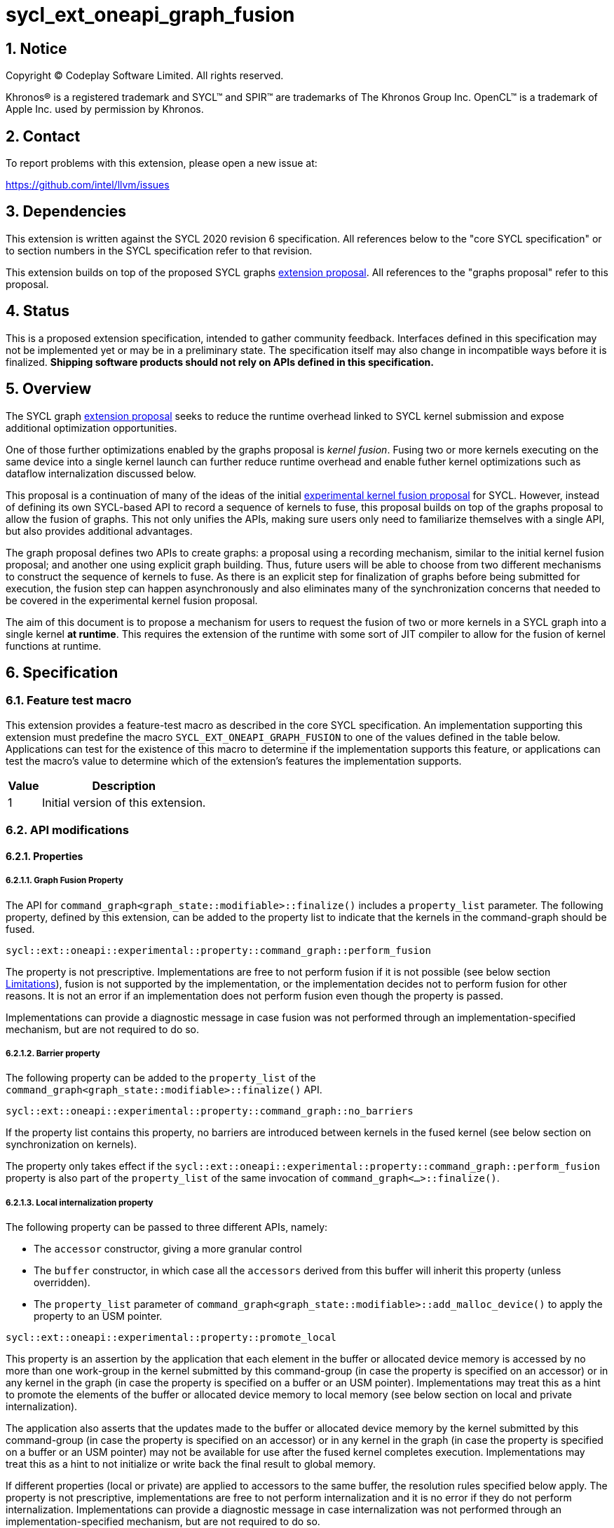 = sycl_ext_oneapi_graph_fusion

:source-highlighter: coderay
:coderay-linenums-mode: table

// This section needs to be after the document title.
:doctype: book
:toc2:
:toc: left
:encoding: utf-8
:lang: en
:dpcpp: pass:[DPC++]
:sectnums:
:sectnumlevels: 4

// Set the default source code type in this document to C++,
// for syntax highlighting purposes.  This is needed because
// docbook uses c++ and html5 uses cpp.
:language: {basebackend@docbook:c++:cpp}


== Notice

[%hardbreaks]
Copyright (C) Codeplay Software Limited.  All rights reserved.

Khronos(R) is a registered trademark and SYCL(TM) and SPIR(TM) are trademarks
of The Khronos Group Inc.  OpenCL(TM) is a trademark of Apple Inc. used by
permission by Khronos.


== Contact

To report problems with this extension, please open a new issue at:

https://github.com/intel/llvm/issues


== Dependencies

This extension is written against the SYCL 2020 revision 6 specification.  All
references below to the "core SYCL specification" or to section numbers in the
SYCL specification refer to that revision.

This extension builds on top of the proposed SYCL graphs
https://github.com/reble/llvm/blob/sycl-graph-update/sycl/doc/extensions/proposed/sycl_ext_oneapi_graph.asciidoc[extension
proposal]. All references to the "graphs proposal" refer to this proposal.

== Status

This is a proposed extension specification, intended to gather community
feedback.  Interfaces defined in this specification may not be implemented yet
or may be in a preliminary state.  The specification itself may also change in
incompatible ways before it is finalized.  *Shipping software products should
not rely on APIs defined in this specification.*

== Overview

The SYCL graph
https://github.com/reble/llvm/blob/sycl-graph-update/sycl/doc/extensions/proposed/sycl_ext_oneapi_graph.asciidoc[extension
proposal] seeks to reduce the runtime overhead linked to SYCL kernel submission
and expose additional optimization opportunities. 

One of those further optimizations enabled by the graphs proposal is _kernel
fusion_. Fusing two or more kernels executing on the same device into a single
kernel launch can further reduce runtime overhead and enable futher kernel
optimizations such as dataflow internalization discussed below.

This proposal is a continuation of many of the ideas of the initial
https://github.com/intel/llvm/blob/sycl/sycl/doc/extensions/experimental/sycl_ext_codeplay_kernel_fusion.asciidoc[experimental
kernel fusion proposal] for SYCL. However, instead of defining its own
SYCL-based API to record a sequence of kernels to fuse, this proposal builds on
top of the graphs proposal to allow the fusion of graphs. This not only unifies
the APIs, making sure users only need to familiarize themselves with a single
API, but also provides additional advantages. 

The graph proposal defines two APIs to create graphs: a proposal using a
recording mechanism, similar to the initial kernel fusion proposal; and another
one using explicit graph building. Thus, future users will be able to choose
from two different mechanisms to construct the sequence of kernels to fuse. As
there is an explicit step for finalization of graphs before being submitted for
execution, the fusion step can happen asynchronously and also eliminates many of
the synchronization concerns that needed to be covered in the experimental
kernel fusion proposal.

The aim of this document is to propose a mechanism for users to request the
fusion of two or more kernels in a SYCL graph into a single kernel **at
runtime**. This requires the extension of the runtime with some sort of JIT
compiler to allow for the fusion of kernel functions at runtime.

== Specification

=== Feature test macro

This extension provides a feature-test macro as described in the core SYCL
specification.  An implementation supporting this extension must predefine the
macro `SYCL_EXT_ONEAPI_GRAPH_FUSION` to one of the values defined in the
table below.  Applications can test for the existence of this macro to determine
if the implementation supports this feature, or applications can test the
macro's value to determine which of the extension's features the implementation
supports.

[%header,cols="1,5"]
|===
|Value
|Description

|1
|Initial version of this extension.
|===

=== API modifications

==== Properties

===== Graph Fusion Property

The API for `command_graph<graph_state::modifiable>::finalize()` includes a
`property_list` parameter. The following property, defined by this extension,
can be added to the property list to indicate that the kernels in the
command-graph should be fused. 

```c++
sycl::ext::oneapi::experimental::property::command_graph::perform_fusion 
```

The property is not prescriptive. Implementations are free to not perform fusion
if it is not possible (see below section <<_limitations>>), fusion is not
supported by the implementation, or the implementation decides not to perform
fusion for other reasons. It is not an error if an implementation does not
perform fusion even though the property is passed. 

Implementations can provide a diagnostic message in case fusion was not
performed through an implementation-specified mechanism, but are not required to
do so.

===== Barrier property

The following property can be added to the `property_list` of the
`command_graph<graph_state::modifiable>::finalize()` API.

```c++
sycl::ext::oneapi::experimental::property::command_graph::no_barriers
```

If the property list contains this property, no barriers are introduced between
kernels in the fused kernel (see below section on synchronization on kernels). 

The property only takes effect if the
`sycl::ext::oneapi::experimental::property::command_graph::perform_fusion`
property is also part of the `property_list` of the same invocation of
`command_graph<...>::finalize()`. 

===== Local internalization property

The following property can be passed to three different APIs, namely:

* The `accessor` constructor, giving a more granular control
* The `buffer` constructor, in which case all the `accessors` derived from 
this buffer will inherit this property (unless overridden).
* The `property_list` parameter of 
`command_graph<graph_state::modifiable>::add_malloc_device()` to apply the 
property to an USM pointer.

```c++ 
sycl::ext::oneapi::experimental::property::promote_local 
```

This property is an assertion by the application that each element in the buffer
or allocated device memory is accessed by no more than one work-group in the
kernel submitted by this command-group (in case the property is specified on an
accessor) or in any kernel in the graph (in case the property is specified on a
buffer or an USM pointer). Implementations may treat this as a hint to promote
the elements of the buffer or allocated device memory to local memory (see below
section on local and private internalization).

The application also asserts that the updates made to the buffer or allocated
device memory by the kernel submitted by this command-group (in case the
property is specified on an accessor) or in any kernel in the graph (in case the
property is specified on a buffer or an USM pointer) may not be available for
use after the fused kernel completes execution. Implementations may treat this
as a hint to not initialize or write back the final result to global memory.

If different properties (local or private) are applied to accessors to the same
buffer, the resolution rules specified below apply. The property is not
prescriptive, implementations are free to not perform internalization and it is
no error if they do not perform internalization. Implementations can provide a
diagnostic message in case internalization was not performed through an
implementation-specified mechanism, but are not required to do so.

===== Private internalization property

The following property can be passed to three different APIs, namely:

* The `accessor` constructor, giving a more granular control
* The `buffer` constructor, in which case all the `accessors` derived from 
this buffer will inherit this property (unless overridden).
* The `property_list` parameter of 
`command_graph<graph_state::modifiable>::add_malloc_device()` to apply the 
property to an USM pointer.

```c++ 
sycl::ext::oneapi::experimental::property::promote_private 
```

This property is an assertion by the application that each element in the buffer
or allocated device memory is accessed by no more than one work-item in the
kernel submitted by this command-group (in case the property is specified on an
accessor) or in any kernel in the graph (in case the property is specified on a
buffer or an USM pointer). Implementations may treat this as a hint to promote
the elements of the buffer or allocated device memory to private memory (see below
section on local and private internalization).

The application also asserts that the updates made to the buffer or allocated
device memory by the kernel submitted by this command-group (in case the
property is specified on an accessor) or in any kernel in the graph (in case the
property is specified on a buffer or an USM pointer) may not be available for
use after the fused kernel completes execution. Implementations may treat this
as a hint to not initialize or write back the final result to global memory.

If different properties (local or private) are applied to accessors to the same
buffer, the resolution rules specified below apply. The property is not
prescriptive, implementations are free to not perform internalization and it is
no error if they do not perform internalization. Implementations can provide a
diagnostic message in case internalization was not performed through an
implementation-specified mechanism, but are not required to do so.

==== Device information descriptors

To support querying whether a SYCL device and the underlying platform support
kernel fusion for graphs, the following device information descriptor is added
as part of this extension proposal. 

```c++
sycl::ext::oneapi::experimental::info::device::supports_fusion
```

When passed to `device::get_info<...>()`, the function returns `true` if the
SYCL `device` and the underlying `platform` support kernel fusion for graphs.


=== Linearization

In order to be able to perform kernel fusion, the commands in a graph must be
arranged in a valid sequential order. 

A valid _linearization_ of the graph is an order of the commands in the graph
such that each command in the linearization depends only on commands that appear
in the sequence before the command itself. 

The exact linearization of the dependency DAG (which generally only implies a
partial order) is implementation defined. The linearization should be
deterministic, i.e. it should yield the same sequence when presented with the
same DAG.

=== Synchronization in kernels

Group barriers semantics do not change in the fused kernel and barriers already
in the unfused kernels are preserved in the fused kernel. Despite this, it is
worth noting that, in order to introduce synchronization between work items in a
same work-group executing a fused kernel, a barrier is added between each of the
kernels being fused. This automatic insertion of additional barriers can be
deactivated through the property defined above.

=== Limitations

Some scenarios might require fusion to be cancelled if some undesired scenarios
arise.

As the fusion property is not prescriptive, it is not an error for an
implementation to cancel fusion in those scenarios. A valid recovery from such a
scenario is to not perform fusion and rather maintain the original graph,
executing the kernels individually rather than in a single fused kernel. 

Implementations can provide a diagnostic message in case fusion was cancelled
through an implementation-specified mechanism, but are not required to do so.

The following sections describe a number of scenarios that might require to
cancel fusion. Note that some implementations might be more capable/permissive
and might not abort fusion in all of these cases.

==== Hierarchical Parallelism

The extension does not support kernels using hierarchical parallelism. Although
some implementations might want to add support for this kind of kernels.

==== Incompatible ND-ranges of the kernels to fuse

Incompatibility of ND-ranges will be determined by the kernel fusion
implementation. All implementations should support fusing kernels with the exact
same ND-ranges, but implementations might cancel fusion as soon as a kernel with
a different ND-range is submitted.

==== Kernels with different dimensions

Similar to the previous one, it is implementation-defined whether or not to
support fusing kernels with different dimensionality.

==== No intermediate representation

In case any of the kernels to be fused does not come with an accessible
suitable intermediate representation, kernel fusion is canceled.

==== Explicit memory operations and host tasks

The graph proposal allows graphs to contain, next to device kernels, explicit
memory operations and host tasks. As both of these types of commands cannot be
integrated into a fused kernel, fusion must be cancelled, unless there is a
valid linearization (see above section on linearization) that allows all memory
operations and host tasks to execute either before or after all device kernels.
It is valid to execute some memory operations and host tasks before all device
kernels and some after all device kernels, as long as that sequence is a valid
linearization.

==== Multi-device graph

Attempting to fuse a graph containing device kernels for more than one device
may lead to fusion being cancelled, as kernel fusion across multiple devices
and/or backends is generally not possible. 

=== Internalization

While avoiding repeated kernel launch overheads will most likely already improve
application performance, kernel fusion can deliver even higher performance gains
when internalizing dataflows.

In a situation where data produced by one kernel is consumed by another kernel
and the two kernels are fused, the dataflow from the first kernel to the second
kernel can be made internal to the fused kernel. Instead of using time-consuming
reads and writes to/from global memory, the fused kernel can use much faster
mechanisms, e.g., registers or private memory to "communicate" the result.

To achieve this result during fusion, a fusion compiler must be aware of some
additional information and context:

* The compiler must know that two arguments refer to the same underlying memory.
* As internalized buffers or memories are not initialized, elements of the internalized
  buffer or memory being read by a kernel must have been written before (either in the
  same kernel or in a previous one in the same graph).
* Values stored to an internalized buffer/memory must not be used by any other kernel
  not part of the graph, as the data becomes unavailable to consumers through
  internalization. This is knowledge that the compiler cannot deduce. Instead,
  the fact that the values stored to an internalized buffer/memory are not used
  outside the fused kernel must be provided by the user.
* If these conditions hold, depending on the memory access pattern of the fused
  kernel, we can say that a buffer is:
** _Privately internalizable_: If not a single element of the buffer/memory is to be
   accessed by more than one work-item;
** _Locally internalizable_: If not a single element of the buffer/memory is to be
   accessed by work items of different work groups.

As the compiler can reason about the access behavior of the different kernels
only in a very limited fashion, **it's the user's responsibility to make sure no
data races occur in the fused kernel**. Data races could in particular be
introduced because the implicit inter-work-group synchronization between the
execution of two separate kernels is eliminated by fusion. The user must ensure
that the kernels combined during fusion do not rely on this synchronization.

The properties `sycl::ext::oneapi::experimental::property::promote_local` and
`sycl::ext::oneapi::experimental::property::promote_local` defined by this
proposal serve a dual purpose. For one, by adding the properties to an accessor,
buffer or USM pointer, the user asserts that internalization of the underlying
memory to private or local memory, respectively, will not cause a data race. 

Additionally, the user asserts that no command executing after the fused graph
requires access to the data that would be stored into the internalized memory if
no internalization were to happen.

In sum this allows users to trigger internalization of a buffer or allocated
device memory by just specifying a single property.

==== Buffer internalization

In some cases, the user will specify different internalization targets for a
buffer and accessors to such buffer. When incompatible combinations are used, an
`exception` with `errc::invalid` error code is thrown. Otherwise, these
properties must be combined as follows:

[options="header"]
|===
|Accessor Internalization Target|Buffer Internalization Target|Resulting Internalization Target

.3+.^|None
|None
|None

|Local
|Local

|Private
|Private

.3+.^|Local
|None
|Local

|Local
|Local

|Private
|*Error*

.3+.^|Private
|None
|Private

|Local
|*Error*

|Private
|Private
|===

In case different internalization targets are used for accessors to the same
buffer, the following (commutative and associative) rules are followed:

[options="header"]
|===
|Accessor~1~ Internalization Target|Accessor~2~ Internalization Target|Resulting Internalization Target

|None
|_Any_
|None

.2+.^|Local
|Local
|Local

|Private
|None

|Private
|Private
|Private
|===

If no work-group size is specified or two accessors specify different
work-group sizes when using local internalization for any of the
kernels involved in the fusion, no internalization will be
performed. If there is a mismatch between the two accessors (access
range, access offset, number of dimensions, data type), no
internalization is performed.

== Examples

=== Buffer-based example

```c++
#include <sycl/sycl.hpp>

using namespace sycl;

struct AddKernel {
  accessor<int, 1> accIn1;
  accessor<int, 1> accIn2;
  accessor<int, 1> accOut;

  void operator()(id<1> i) const { accOut[i] = accIn1[i] + accIn2[i]; }
};

int main() {
  constexpr size_t dataSize = 512;
  int in1[dataSize], in2[dataSize], in3[dataSize], tmp1[dataSize],
      tmp2[dataSize], tmp3[dataSize], out[dataSize];

  queue q{default_selector_v};

  ext::oneapi::experimental::command_graph graph;
  {
    buffer<int> bIn1{in1, range{dataSize}};
    buffer<int> bIn2{in2, range{dataSize}};
    buffer<int> bIn3{in3, range{dataSize}};
    buffer<int> bTmp1{tmp1, range{dataSize}};
    // Internalization specified on the buffer
    buffer<int> bTmp2{tmp2, range{dataSize}, 
      {sycl::ext::oneapi::experimental::property::promote_private{}}};
    // Internalization specified on the buffer
    buffer<int> bTmp3{tmp3, range{dataSize}, 
      {sycl::ext::oneapi::experimental::property::promote_private{}}};
    buffer<int> bOut{out, range{dataSize}};

    graph.begin_recording(q);

    q.submit([&](handler &cgh) {
      auto accIn1 = bIn1.get_access(cgh);
      auto accIn2 = bIn2.get_access(cgh);
      // Internalization specified on each accessor. 
      auto accTmp1 = bTmp1.get_access(
          cgh, sycl::ext::oneapi::experimental::property::promote_private{});
      cgh.parallel_for<AddKernel>(dataSize, AddKernel{accIn1, accIn2, accTmp1});
    });

    q.submit([&](handler &cgh) {
      // Internalization specified on each accessor. 
      auto accTmp1 = bTmp1.get_access(
          cgh, sycl::ext::oneapi::experimental::property::promote_private{});
      auto accIn3 = bIn3.get_access(cgh);
      auto accTmp2 = bTmp2.get_access(cgh);
      cgh.parallel_for<class KernelOne>(
          dataSize, [=](id<1> i) { accTmp2[i] = accTmp1[i] * accIn3[i]; });
    });

    q.submit([&](handler &cgh) {
      // Internalization specified on each accessor. 
      auto accTmp1 = bTmp1.get_access(
          cgh, sycl::ext::oneapi::experimental::property::promote_private{});
      auto accTmp3 = bTmp3.get_access(cgh);
      cgh.parallel_for<class KernelTwo>(
          dataSize, [=](id<1> i) { accTmp3[i] = accTmp1[i] * 5; });
    });

    q.submit([&](handler &cgh) {
      auto accTmp2 = bTmp2.get_access(cgh);
      auto accTmp3 = bTmp3.get_access(cgh);
      auto accOut = bOut.get_access(cgh);
      cgh.parallel_for<AddKernel>(dataSize,
                                  AddKernel{accTmp2, accTmp3, accOut});
    });

    graph.end_recording();

    // Trigger fusion during finalization.
    auto exec_graph = graph.finalize(q.get_context(), 
      {sycl::ext::oneapi::experimental::property::command_graph::perform_fusion});

    q.submit([&](handler& cgh) {
      cgh.ext_oneapi_graph(exec_graph);
    });
  }
  return 0;
}
```

=== USM-based example

```c++
#include <sycl/sycl.hpp>

using namespace sycl;

namespace sycl_ext = sycl::ext::oneapi::experimental;

int main() {
  constexpr size_t dataSize = 512;
  constexpr size_t numBytes = dataSize * sizeof(int);

  int in1[dataSize], in2[dataSize], in3[dataSize], out[dataSize];

  queue q{default_selector_v};

  sycl_ext::command_graph graph;

  int *dIn1, dIn2, dIn3, dTmp, dOut;

  auto node_in1 = graph.add_malloc_device(dIn1, numBytes);
  auto node_in2 = graph.add_malloc_device(dIn2, numBytes);
  auto node_in3 = graph.add_malloc_device(dIn3, numBytes);
  auto node_out = graph.add_malloc_device(dOut, numBytes);

  // Specify internalization for an USM pointer
  auto node_tmp = graph.add_malloc_device(
      dTmp, numBytes,
      {sycl::ext::oneapi::experimental::property::promote_private});

  // This explicit memory operation is compatible with fusion, as it can be
  // linearized before any device kernel in the graph.
  auto copy_in1 =
      graph.add([&](handler &cgh) { cgh.memcpy(dIn1, in1, numBytes); },
                {sycl_ext::property::node::depends_on(node_in1)});

  // This explicit memory operation is compatible with fusion, as it can be
  // linearized before any device kernel in the graph.
  auto copy_in2 =
      graph.add([&](handler &cgh) { cgh.memcpy(dIn2, in2, numBytes); },
                {sycl_ext::property::node::depends_on(node_in2)});

  auto kernel1 = graph.add(
      [&](handler &cgh) {
        cgh.parallel_for<class KernelOne>(
            dataSize, [=](id<1> i) { tmp[i] = in1[i] + in2[i]; });
      },
      {sycl_ext::property::node::depends_on(copy_in1, copy_in2, node_tmp)});

  // This explicit memory operation is compatible with fusion, as it can be
  // linearized before any device kernel in the graph.
  auto copy_in3 =
      graph.add([&](handler &cgh) { cgh.memcpy(dIn3, in3, numBytes); },
                {sycl_ext::property::node::depends_on(node_in3)});

  auto kernel2 = graph.add(
      [&](handler &cgh) {
        cgh.parallel_for<class KernelTwo>(
            dataSize, [=](id<1> i) { out[i] = tmp[i] * in3[i]; });
      },
      {sycl_ext::property::node::depends_on(copy_in3, kernel1)});

  // This explicit memory operation is compatible with fusion, as it can be
  // linearized after any device kernel in the graph.
  auto copy_out =
      graph.add([&](handler &cgh) { cgh.memcpy(out, dOut, numBytes); },
                {sycl_ext::property::node::depends_on(kernel2)});

  graph.add_free(dIn1, {sycl_ext::property::node::depends_on(copy_out)});
  graph.add_free(dIn2, {sycl_ext::property::node::depends_on(copy_out)});
  graph.add_free(dIn3, {sycl_ext::property::node::depends_on(copy_out)});
  graph.add_free(dTmp, {sycl_ext::property::node::depends_on(copy_out)});
  graph.add_free(dOut, {sycl_ext::property::node::depends_on(copy_out)});

  // Trigger fusion during finalization.
  auto exec = graph.finalize(q.get_context(),
                             {sycl::ext::oneapi::experimental::property::
                                  command_graph::perform_fusion});

  // use queue shortcut for graph submission
  q.ext_oneapi_graph(exec).wait();

  return 0;
}
```

== Contributors

Lukas Sommer, Codeplay +
Victor Lomüller, Codeplay +
Victor Perez, Codeplay +
Ewan Crawford, Codeplay +

== Revision History

[cols="5,15,15,70"]
[grid="rows"]
[options="header"]
|========================================
|Rev|Date|Authors|Changes
|1|2023-02-16|Lukas Sommer|*Initial draft*
|========================================
